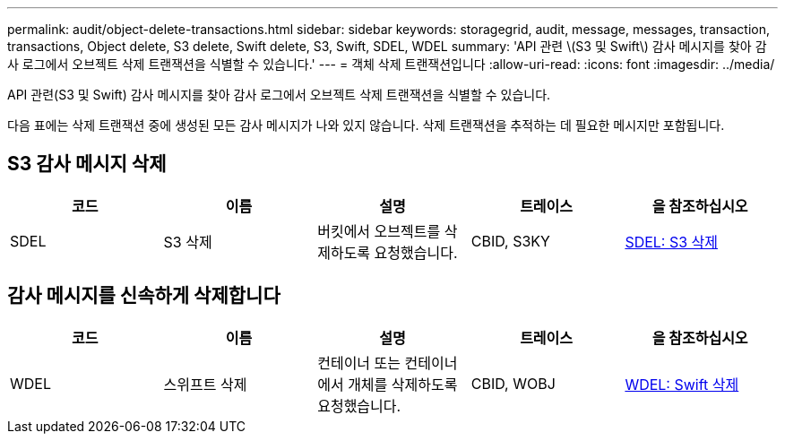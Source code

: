 ---
permalink: audit/object-delete-transactions.html 
sidebar: sidebar 
keywords: storagegrid, audit, message, messages, transaction, transactions, Object delete, S3 delete, Swift delete, S3, Swift, SDEL, WDEL 
summary: 'API 관련 \(S3 및 Swift\) 감사 메시지를 찾아 감사 로그에서 오브젝트 삭제 트랜잭션을 식별할 수 있습니다.' 
---
= 객체 삭제 트랜잭션입니다
:allow-uri-read: 
:icons: font
:imagesdir: ../media/


[role="lead"]
API 관련(S3 및 Swift) 감사 메시지를 찾아 감사 로그에서 오브젝트 삭제 트랜잭션을 식별할 수 있습니다.

다음 표에는 삭제 트랜잭션 중에 생성된 모든 감사 메시지가 나와 있지 않습니다. 삭제 트랜잭션을 추적하는 데 필요한 메시지만 포함됩니다.



== S3 감사 메시지 삭제

|===
| 코드 | 이름 | 설명 | 트레이스 | 을 참조하십시오 


 a| 
SDEL
 a| 
S3 삭제
 a| 
버킷에서 오브젝트를 삭제하도록 요청했습니다.
 a| 
CBID, S3KY
 a| 
xref:sdel-s3-delete.adoc[SDEL: S3 삭제]

|===


== 감사 메시지를 신속하게 삭제합니다

|===
| 코드 | 이름 | 설명 | 트레이스 | 을 참조하십시오 


 a| 
WDEL
 a| 
스위프트 삭제
 a| 
컨테이너 또는 컨테이너에서 개체를 삭제하도록 요청했습니다.
 a| 
CBID, WOBJ
 a| 
xref:wdel-swift-delete.adoc[WDEL: Swift 삭제]

|===